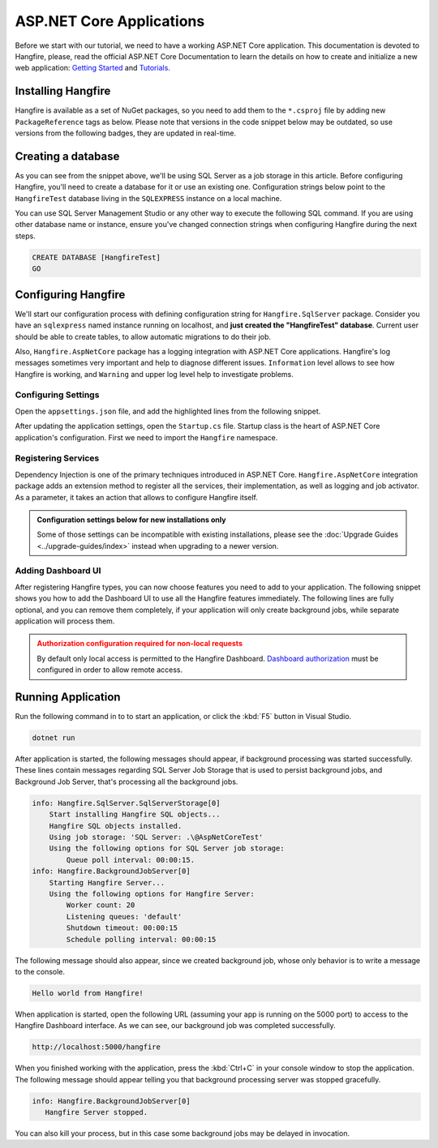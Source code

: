 ASP.NET Core Applications
=========================

Before we start with our tutorial, we need to have a working ASP.NET Core application. This documentation is devoted to Hangfire, please, read the official ASP.NET Core Documentation to learn the details on how to create and initialize a new web application: `Getting Started <https://docs.microsoft.com/en-us/aspnet/core/getting-started>`_ and `Tutorials <https://docs.microsoft.com/en-us/aspnet/core/tutorials/>`_.

Installing Hangfire
--------------------

Hangfire is available as a set of NuGet packages, so you need to add them to the ``*.csproj`` file by adding new ``PackageReference`` tags as below. Please note that versions in the code snippet below may be outdated, so use versions from the following badges, they are updated in real-time.

.. |latest-core| image:: https://img.shields.io/nuget/v/Hangfire.Core.svg?label=Hangfire.Core
.. |latest-aspnetcore| image:: https://img.shields.io/nuget/v/Hangfire.AspNetCore.svg?label=Hangfire.AspNetCore
.. |latest-sqlserver| image:: https://img.shields.io/nuget/v/Hangfire.SqlServer.svg?label=Hangfire.SqlServer

|latest-core| |latest-aspnetcore| |latest-sqlserver| 

.. code-block:: xml
   :emphasize-lines: 3-5

   <ItemGroup>
     <PackageReference Include="Microsoft.AspNetCore.App" />
     <PackageReference Include="Hangfire.Core" Version="1.7.0" />
     <PackageReference Include="Hangfire.SqlServer" Version="1.7.0" />
     <PackageReference Include="Hangfire.AspNetCore" Version="1.7.0" />
   </ItemGroup>

Creating a database
-------------------

As you can see from the snippet above, we'll be using SQL Server as a job storage in this article. Before configuring Hangfire, you'll need to create a database for it or use an existing one. Configuration strings below point to the ``HangfireTest`` database living in the ``SQLEXPRESS`` instance on a local machine.

You can use SQL Server Management Studio or any other way to execute the following SQL command. If you are using other database name or instance, ensure you've changed connection strings when configuring Hangfire during the next steps.

.. code-block:: sql

   CREATE DATABASE [HangfireTest]
   GO

Configuring Hangfire
---------------------

We'll start our configuration process with defining configuration string for ``Hangfire.SqlServer`` package. Consider you have an ``sqlexpress`` named instance running on localhost, and **just created the "HangfireTest" database**. Current user should be able to create tables, to allow automatic migrations to do their job.

Also, ``Hangfire.AspNetCore`` package has a logging integration with ASP.NET Core applications. Hangfire's log messages sometimes very important and help to diagnose different issues. ``Information`` level allows to see how Hangfire is working, and ``Warning`` and upper log level help to investigate problems.

Configuring Settings
~~~~~~~~~~~~~~~~~~~~

Open the ``appsettings.json`` file, and add the highlighted lines from the following snippet.

.. code-block:: json
   :emphasize-lines: 2-4,8

   {
     "ConnectionStrings": {
       "HangfireConnection": "Server=.\\sqlexpress;Database=HangfireTest;Integrated Security=SSPI;"
     },
     "Logging": {
       "LogLevel": {
         "Default": "Warning",
         "Hangfire": "Information"
       }
     }
   }

After updating the application settings, open the ``Startup.cs`` file. Startup class is the heart of ASP.NET Core application's configuration. First we need to import the ``Hangfire`` namespace.

.. code-block:: csharp
   :emphasize-lines: 3,4
   
   // ...
   using Microsoft.Extensions.DependencyInjection;
   using Hangfire;
   using Hangfire.SqlServer;

Registering Services
~~~~~~~~~~~~~~~~~~~~

Dependency Injection is one of the primary techniques introduced in ASP.NET Core. ``Hangfire.AspNetCore`` integration package adds an extension method to register all the services, their implementation, as well as logging and job activator. As a parameter, it takes an action that allows to configure Hangfire itself.

.. admonition:: Configuration settings below for new installations only
   :class: note

   Some of those settings can be incompatible with existing installations, please see the :doc:`Upgrade Guides <../upgrade-guides/index>` instead when upgrading to a newer version.

.. code-block:: csharp
   :emphasize-lines: 4-16, 19

   public void ConfigureServices(IServiceCollection services)
   {
       // Add Hangfire services.
       services.AddHangfire(configuration => configuration
           .SetDataCompatibilityLevel(CompatibilityLevel.Version_170)
           .UseSimpleAssemblyNameTypeSerializer()
           .UseRecommendedSerializerSettings()
           .UseSqlServerStorage(Configuration.GetConnectionString("HangfireConnection"), new SqlServerStorageOptions
           {
               CommandBatchMaxTimeout = TimeSpan.FromMinutes(5),
               SlidingInvisibilityTimeout = TimeSpan.FromMinutes(5),
               QueuePollInterval = TimeSpan.Zero,           
               UseRecommendedIsolationLevel = true,
               UsePageLocksOnDequeue = true,
               DisableGlobalLocks = true
           }));

       // Add the processing server as IHostedService
       services.AddHangfireServer();

       // Add framework services. 
       services.AddMvc();
   }

Adding Dashboard UI
~~~~~~~~~~~~~~~~~~~

After registering Hangfire types, you can now choose features you need to add to your application. The following snippet shows you how to add the Dashboard UI to use all the Hangfire features immediately. The following lines are fully optional, and you can remove them completely, if your application will only create background jobs, while separate application will process them.

.. admonition:: Authorization configuration required for non-local requests
   :class: warning

   By default only local access is permitted to the Hangfire Dashboard. `Dashboard authorization <configuration/using-dashboard.html#configuring-authorization>`__ must be configured in order to allow remote access.

.. code-block:: csharp
   :emphasize-lines: 1,6,7

   public void Configure(IApplicationBuilder app, IBackgroundJobClient backgroundJobs, IHostingEnvironment env)
   {
       // ...
       app.UseStaticFiles();

       app.UseHangfireDashboard();
       backgroundJobs.Enqueue(() => Console.WriteLine("Hello world from Hangfire!"));

       app.UseMvc(routes =>
       {
           routes.MapRoute(
               name: "default",
               template: "{controller=Home}/{action=Index}/{id?}");
       });
   }

Running Application
--------------------

Run the following command in to to start an application, or click the :kbd:`F5` button in Visual Studio.

.. code-block:: bash
   
   dotnet run

After application is started, the following messages should appear, if background processing was started successfully. These lines contain messages regarding SQL Server Job Storage that is used to persist background jobs, and Background Job Server, that's processing all the background jobs.

.. code-block:: bash

    info: Hangfire.SqlServer.SqlServerStorage[0]
        Start installing Hangfire SQL objects...
        Hangfire SQL objects installed.
        Using job storage: 'SQL Server: .\@AspNetCoreTest'
        Using the following options for SQL Server job storage:
            Queue poll interval: 00:00:15.
    info: Hangfire.BackgroundJobServer[0]
        Starting Hangfire Server...
        Using the following options for Hangfire Server:
            Worker count: 20
            Listening queues: 'default'
            Shutdown timeout: 00:00:15
            Schedule polling interval: 00:00:15

The following message should also appear, since we created background job, whose only behavior is to write a message to the console.

.. code-block:: bash

   Hello world from Hangfire!

When application is started, open the following URL (assuming your app is running on the 5000 port) to access to the Hangfire Dashboard interface. As we can see, our background job was completed successfully.

.. code-block:: bash

   http://localhost:5000/hangfire

.. image:: first-job.png

When you finished working with the application, press the :kbd:`Ctrl+C` in your console window to stop the application. The following message should appear telling you that background processing server was stopped gracefully.

.. code-block:: bash

   info: Hangfire.BackgroundJobServer[0]
      Hangfire Server stopped.

You can also kill your process, but in this case some background jobs may be delayed in invocation.
